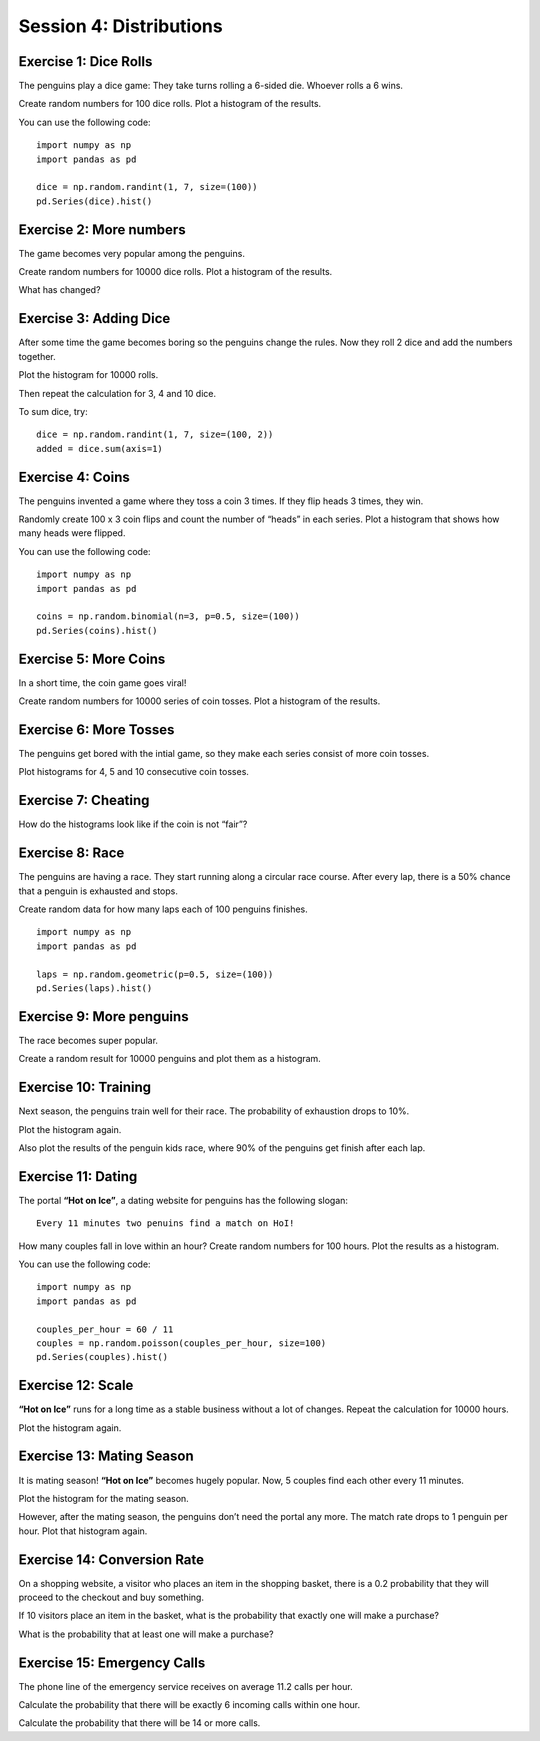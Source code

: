 Session 4: Distributions
========================

Exercise 1: Dice Rolls
----------------------

The penguins play a dice game: They take turns rolling a 6-sided die.
Whoever rolls a 6 wins.

Create random numbers for 100 dice rolls. Plot a histogram of the
results.

You can use the following code:

::

   import numpy as np
   import pandas as pd

   dice = np.random.randint(1, 7, size=(100))
   pd.Series(dice).hist()

Exercise 2: More numbers
------------------------

The game becomes very popular among the penguins.

Create random numbers for 10000 dice rolls. Plot a histogram of the
results.

What has changed?

Exercise 3: Adding Dice
-----------------------

After some time the game becomes boring so the penguins change the
rules. Now they roll 2 dice and add the numbers together.

Plot the histogram for 10000 rolls.

Then repeat the calculation for 3, 4 and 10 dice.

To sum dice, try:

::

   dice = np.random.randint(1, 7, size=(100, 2))
   added = dice.sum(axis=1)

Exercise 4: Coins
-----------------

The penguins invented a game where they toss a coin 3 times. If they
flip heads 3 times, they win.

Randomly create 100 x 3 coin flips and count the number of “heads” in
each series. Plot a histogram that shows how many heads were flipped.

You can use the following code:

::

   import numpy as np
   import pandas as pd

   coins = np.random.binomial(n=3, p=0.5, size=(100))
   pd.Series(coins).hist()

Exercise 5: More Coins
----------------------

In a short time, the coin game goes viral!

Create random numbers for 10000 series of coin tosses. Plot a histogram
of the results.

Exercise 6: More Tosses
-----------------------

The penguins get bored with the intial game, so they make each series
consist of more coin tosses.

Plot histograms for 4, 5 and 10 consecutive coin tosses.

Exercise 7: Cheating
--------------------

How do the histograms look like if the coin is not “fair”?

Exercise 8: Race
----------------

The penguins are having a race. They start running along a circular race
course. After every lap, there is a 50% chance that a penguin is
exhausted and stops.

Create random data for how many laps each of 100 penguins finishes.

::

   import numpy as np
   import pandas as pd

   laps = np.random.geometric(p=0.5, size=(100))
   pd.Series(laps).hist()

Exercise 9: More penguins
-------------------------

The race becomes super popular.

Create a random result for 10000 penguins and plot them as a histogram.

Exercise 10: Training
---------------------

Next season, the penguins train well for their race. The probability of
exhaustion drops to 10%.

Plot the histogram again.

Also plot the results of the penguin kids race, where 90% of the
penguins get finish after each lap.

Exercise 11: Dating
-------------------

The portal **“Hot on Ice”**, a dating website for penguins has the
following slogan:

::

   Every 11 minutes two penuins find a match on HoI!

How many couples fall in love within an hour? Create random numbers for
100 hours. Plot the results as a histogram.

You can use the following code:

::

   import numpy as np
   import pandas as pd

   couples_per_hour = 60 / 11    
   couples = np.random.poisson(couples_per_hour, size=100)
   pd.Series(couples).hist()

Exercise 12: Scale
------------------

**“Hot on Ice”** runs for a long time as a stable business without a lot
of changes. Repeat the calculation for 10000 hours.

Plot the histogram again.

Exercise 13: Mating Season
--------------------------

It is mating season! **“Hot on Ice”** becomes hugely popular. Now, 5
couples find each other every 11 minutes.

Plot the histogram for the mating season.

However, after the mating season, the penguins don’t need the portal any
more. The match rate drops to 1 penguin per hour. Plot that histogram
again.

Exercise 14: Conversion Rate
----------------------------

On a shopping website, a visitor who places an item in the shopping
basket, there is a 0.2 probability that they will proceed to the
checkout and buy something.

If 10 visitors place an item in the basket, what is the probability that
exactly one will make a purchase?

What is the probability that at least one will make a purchase?

Exercise 15: Emergency Calls
----------------------------

The phone line of the emergency service receives on average 11.2 calls
per hour.

Calculate the probability that there will be exactly 6 incoming calls
within one hour.

Calculate the probability that there will be 14 or more calls.
